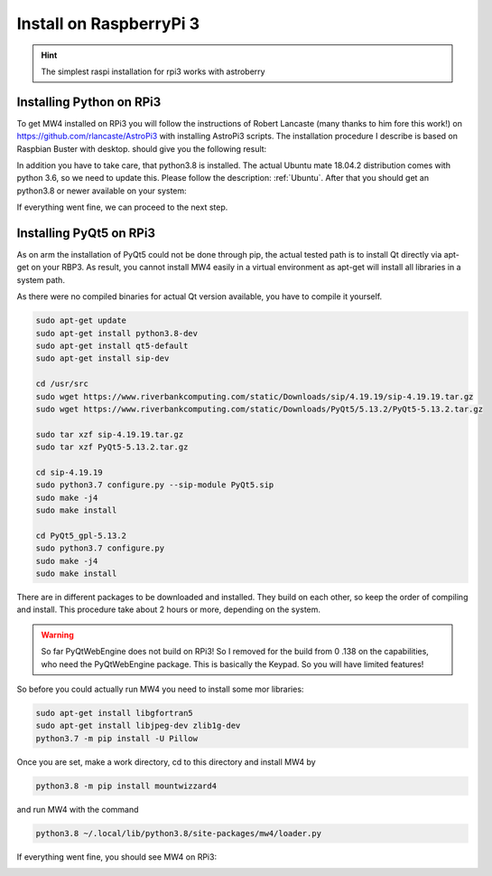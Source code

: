 Install on RaspberryPi 3
========================

.. hint:: The simplest raspi installation for rpi3 works with astroberry

Installing Python on RPi3
-------------------------

To get MW4 installed on RPi3 you will follow the instructions of Robert Lancaste
(many thanks to him fore this work!) on https://github.com/rlancaste/AstroPi3 with
installing AstroPi3 scripts. The installation procedure I describe is based on
Raspbian Buster with desktop.
should give you the following result:

.. image:: image/rpi3_rlancaste.png
    :align: center
    :scale: 71%

In addition you have to take care, that python3.8 is installed. The
actual Ubuntu mate 18.04.2 distribution comes with python 3.6, so we need to
update this. Please follow the description: :ref:`Ubuntu`. After that you should
get an python3.8 or newer available on your system:

.. image:: image/rpi3_python37.png
    :align: center
    :scale: 71%

If everything went fine, we can proceed to the next step.

Installing PyQt5 on RPi3
------------------------
As on arm the installation of PyQt5 could not be done through pip, the actual
tested path is to install Qt directly via apt-get on your RBP3. As result, you
cannot install MW4 easily in a virtual environment as apt-get will install all
libraries in a system path.

As there were no compiled binaries for actual Qt version available, you have to
compile it yourself.

.. code-block:: python

    sudo apt-get update
    sudo apt-get install python3.8-dev
    sudo apt-get install qt5-default
    sudo apt-get install sip-dev

    cd /usr/src
    sudo wget https://www.riverbankcomputing.com/static/Downloads/sip/4.19.19/sip-4.19.19.tar.gz
    sudo wget https://www.riverbankcomputing.com/static/Downloads/PyQt5/5.13.2/PyQt5-5.13.2.tar.gz

    sudo tar xzf sip-4.19.19.tar.gz
    sudo tar xzf PyQt5-5.13.2.tar.gz

    cd sip-4.19.19
    sudo python3.7 configure.py --sip-module PyQt5.sip
    sudo make -j4
    sudo make install

    cd PyQt5_gpl-5.13.2
    sudo python3.7 configure.py
    sudo make -j4
    sudo make install

There are in different packages to be downloaded and installed. They build on each
other, so keep the order of compiling and install. This procedure take about 2
hours or more, depending on the system.

.. warning::
    So far PyQtWebEngine does not build on RPi3! So I removed for the build from 0
    .138 on the capabilities, who need the PyQtWebEngine package. This is
    basically the Keypad. So you will have limited features!

So before you could actually run MW4 you need to install some mor libraries:

.. code-block:: python

    sudo apt-get install libgfortran5
    sudo apt-get install libjpeg-dev zlib1g-dev
    python3.7 -m pip install -U Pillow

Once you are set, make a work directory, cd to this directory and install MW4 by

.. code-block:: python

    python3.8 -m pip install mountwizzard4

and run MW4 with the command

.. code-block:: python

    python3.8 ~/.local/lib/python3.8/site-packages/mw4/loader.py

If everything went fine, you should see MW4 on RPi3:

.. image:: image/rpi3_running.png
    :align: center
    :scale: 71%
